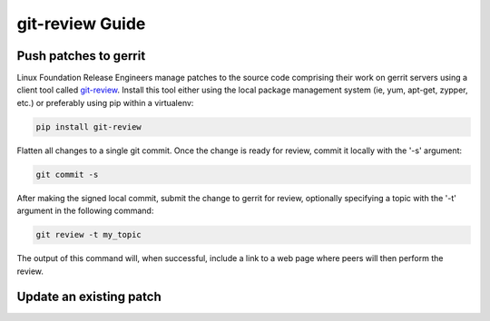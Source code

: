 .. _lfreleng-docs-git-review:

################
git-review Guide
################

Push patches to gerrit
======================

Linux Foundation Release Engineers manage patches to the source code
comprising their work on gerrit servers using a client tool called
`git-review <https://docs.openstack.org/infra/git-review/>`_.  Install
this tool either using the local package management system (ie, yum,
apt-get, zypper, etc.) or preferably using pip within a virtualenv:

.. code-block:: bash

   pip install git-review

Flatten all changes to a single git commit.  Once the change is ready
for review, commit it locally with the '-s' argument:

.. code-block:: bash

   git commit -s

After making the signed local commit, submit the change to gerrit for
review, optionally specifying a topic with the '-t' argument in the
following command:

.. code-block:: bash

   git review -t my_topic

The output of this command will, when successful, include a link to a
web page where peers will then perform the review.


Update an existing patch
========================
.. TODO How to update an existing patch with git-review (RELENG-558)
